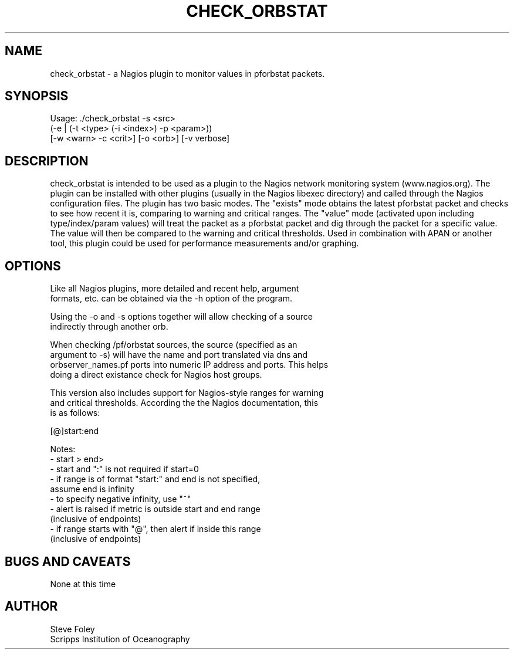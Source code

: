 .TH CHECK_ORBSTAT 1 "$Date: 2004/06/09 17:57:57 $"
.SH NAME
check_orbstat \- a Nagios plugin to monitor values in pforbstat packets. 
.SH SYNOPSIS
.nf
Usage: ./check_orbstat -s <src>
           (-e | (-t <type> (-i <index>) -p <param>))
           [-w <warn> -c <crit>] [-o <orb>] [-v verbose]
.fi
.SH DESCRIPTION
check_orbstat is intended to be used as a plugin to the Nagios network
monitoring system (www.nagios.org). The plugin can be installed with
other plugins (usually in the Nagios libexec directory) and called
through the Nagios configuration files. The plugin has two basic
modes.  The "exists" mode obtains the latest pforbstat packet and
checks to see how recent it is, comparing to warning and critical
ranges. The "value" mode (activated upon including type/index/param
values) will treat the packet as a pforbstat packet and dig through
the packet for a specific value. The value will then be compared to
the warning and critical thresholds. Used in combination with APAN or
another tool, this plugin could be used for performance measurements
and/or graphing.
.SH OPTIONS
.nf
Like all Nagios plugins, more detailed and recent help, argument
formats, etc. can be obtained via the -h option of the program.

Using the -o and -s options together will allow checking of a source
indirectly through another orb.

When checking /pf/orbstat sources, the source (specified as an
argument to -s) will have the name and port translated via dns and
orbserver_names.pf ports into numeric IP address and ports. This helps
doing a direct existance check for Nagios host groups.

This version also includes support for Nagios-style ranges for warning
and critical thresholds. According the the Nagios documentation, this
is as follows:

[@]start:end

Notes:
- start > end>
- start and ":" is not required if start=0
- if range is of format "start:" and end is not specified,
   assume end is infinity
- to specify negative infinity, use "~"
- alert is raised if metric is outside start and end range
   (inclusive of endpoints)
- if range starts with "@", then alert if inside this range
   (inclusive of endpoints)

.fi
.SH "BUGS AND CAVEATS"
None at this time
.SH AUTHOR
.nf
Steve Foley
Scripps Institution of Oceanography
.fi
